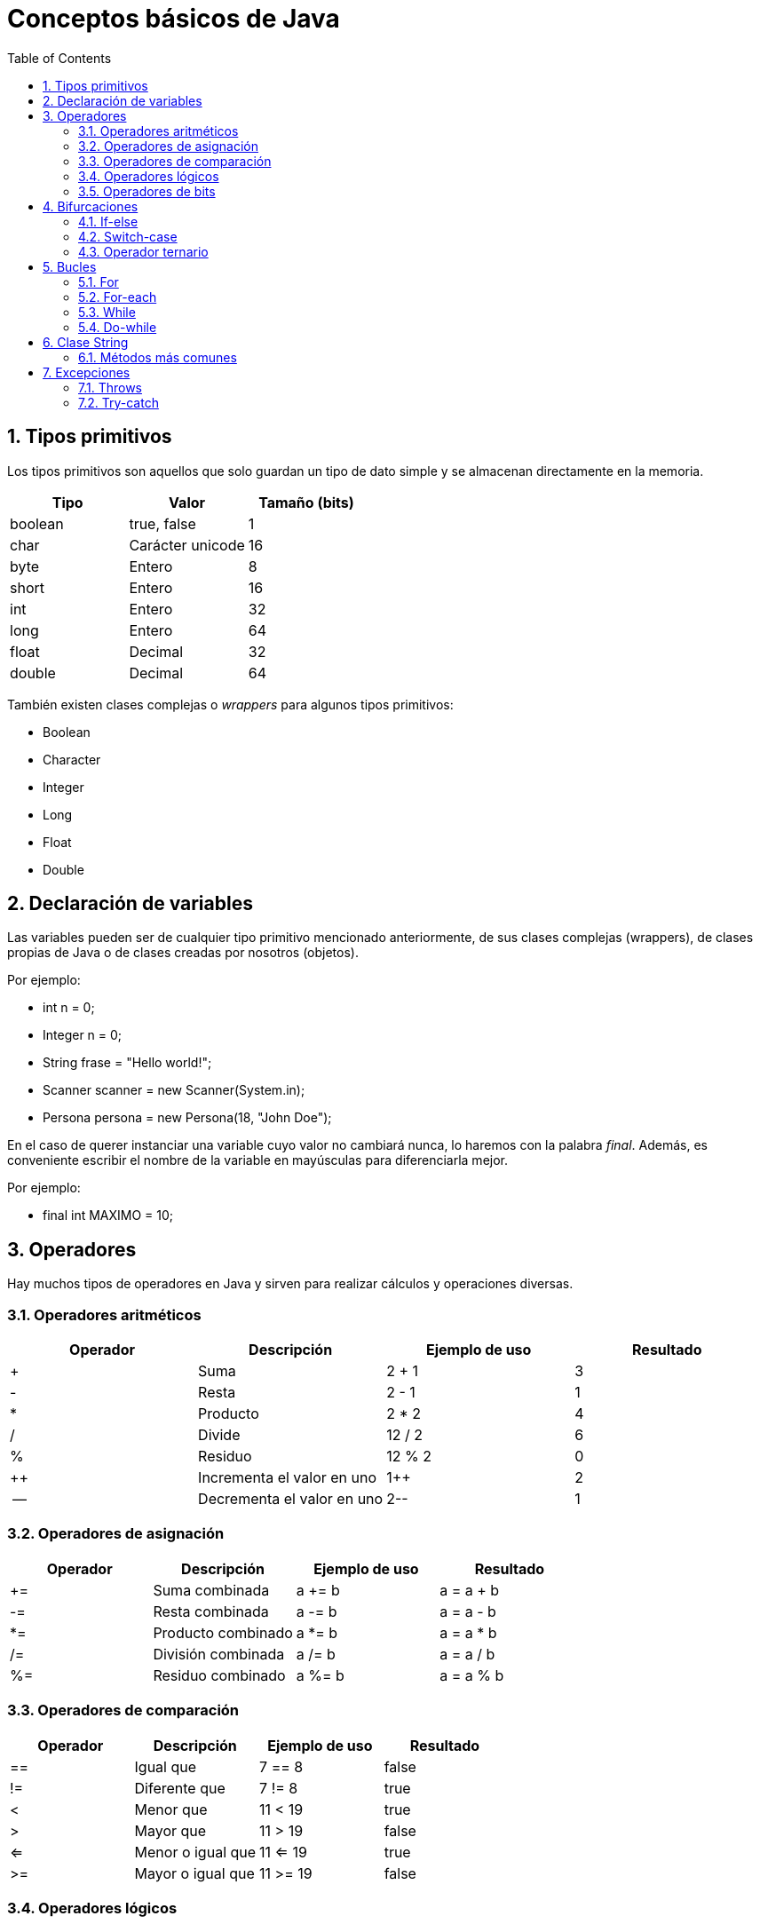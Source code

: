 = Conceptos básicos de Java
:doctype: article
:encoding: utf-8
:lang: es
:toc: left
:toclevels: 3
:sectnums:

== Tipos primitivos
Los tipos primitivos son aquellos que solo guardan un tipo de dato simple y se almacenan directamente en la memoria.

[options="header", cols="3"]
|===
| Tipo
| Valor
| Tamaño (bits)

| boolean
| true, false
| 1

| char
| Carácter unicode
| 16

| byte
| Entero
| 8

| short
| Entero
| 16

| int
| Entero
| 32

| long
| Entero
| 64

| float
| Decimal
| 32

| double
| Decimal
| 64
|===

También existen clases complejas o _wrappers_ para algunos tipos primitivos:

- Boolean
- Character
- Integer
- Long
- Float
- Double

== Declaración de variables
Las variables pueden ser de cualquier tipo primitivo mencionado anteriormente, de sus clases complejas (wrappers), de clases propias de Java o de clases creadas por nosotros (objetos).

Por ejemplo:

- int n = 0;
- Integer n = 0;
- String frase = "Hello world!";
- Scanner scanner = new Scanner(System.in);
- Persona persona = new Persona(18, "John Doe");

En el caso de querer instanciar una variable cuyo valor no cambiará nunca, lo haremos con la palabra _final_. Además, es conveniente escribir el nombre de la variable en mayúsculas para diferenciarla mejor.

Por ejemplo:

- final int MAXIMO = 10;

== Operadores
Hay muchos tipos de operadores en Java y sirven para realizar cálculos y operaciones diversas.

=== Operadores aritméticos

[options="header", cols="4"]
|===
| Operador
| Descripción
| Ejemplo de uso
| Resultado

| +
| Suma
| 2 + 1
| 3

| -
| Resta
| 2 - 1
| 1

| *
| Producto
| 2 * 2
| 4

| /
| Divide
| 12 / 2
| 6

| %
| Residuo
| 12 % 2
| 0

| ++
| Incrementa el valor en uno
| 1++
| 2

| --
| Decrementa el valor en uno
| 2--
| 1
|===

=== Operadores de asignación

[options="header", cols="4"]
|===
| Operador
| Descripción
| Ejemplo de uso
| Resultado

| +=
| Suma combinada
| a += b
| a = a + b

| -=
| Resta combinada
| a -= b
| a = a - b

| *=
| Producto combinado
| a *= b
| a = a * b

| /=
| División combinada
| a /= b
| a = a / b

| %=
| Residuo combinado
| a %= b
| a = a % b
|===

=== Operadores de comparación

[options="header", cols="4"]
|===
| Operador
| Descripción
| Ejemplo de uso
| Resultado

| ==
| Igual que
| 7 == 8
| false

| !=
| Diferente que
| 7 != 8
| true

| <
| Menor que
| 11 < 19
| true

| >
| Mayor que
| 11 > 19
| false

| <=
| Menor o igual que
| 11 <= 19
| true

| >=
| Mayor o igual que
| 11 >= 19
| false
|===

=== Operadores lógicos

[options="header", cols="4"]
|===
| Operador
| Descripción
| Ejemplo de uso
| Resultado

| !
| Negación (NOT)
| !false
| true

| \|\|
| Suma lógica (OR)
| true \|\| false
| true

| &&
| Producto lógico (AND)
| false && true
| false
|===

=== Operadores de bits
[options="header", cols="4"]
|===
| Operador
| Descripción
| Ejemplo de uso
| Resultado

| ~
| Negación (NOT)
| ~2
| -3

| \|
| Suma lógica (OR)
| true \| false
| true

| &
| Producto lógico (AND)
| true & false
| false

| ^
| Suma lógica exclusiva (XOR)
| true ^ false
| true

| <<
| Desplazamiento a la izquierda
| 5 << 1
| 10

| >>
| Desplazamiento a la derecha
| 18 >> 1
| 9

| >>>
| Desplazamiento a la derecha sin signo
| -24 >>> 1
| 2147483636
|===

== Bifurcaciones
Las bifurcaciones se usan para ejecutar ciertas partes del código basandose en el resultado booleano de una comparación. Existen tres tipos.

=== If-else
La bifurcación if-else es la más común. Se usa una declaración _if_, se puede acompañar de tantas declaraciones _if else_ como sea necesario y se termina con una declaración _else_.

Ejemplo de uso:
[source, java]
----
int a = 4;
int b = 7;
int c = -2

if (a > b && a > c) {
    System.out.println(a + " es el mayor");
} else if (b > c) {
    System.out.println(b + " es el mayor");
} else {
    System.out.println(c + " es el mayor");
}
----

=== Switch-case
La bifurcación switch-case es muy parecida a la if-else pero puede resultar más útil en ciertos casos. De manera similar, se usa una declaración _switch_, se puede acompañar de tantas declaraciones _case_ como sea necesario, y se termina con una declaración _default_.

Ejemplo de uso:
[source, java]
----
int dia = 4;
switch (dia) {
    case 1:
        System.out.println("Lunes");
    break;
    case 2:
        System.out.println("Martes");
    break;
    case 3:
        System.out.println("Miércoles");
    break;
    case 4:
        System.out.println("Jueves");
    break;
    case 5:
        System.out.println("Viernes");
    break;
    case 6:
        System.out.println("Sábado");
    break;
    case 7:
        System.out.println("Domingo");
    break;
    default:
        System.out.println("No existe este dia de la semana");
}
----

=== Operador ternario
El operador ternario es una simplificación de la bifurcación if-else para poder escribir sentencias con dos casos posibles de forma rápida. Se usa una condición seguida de una interrogación (?) y luego dos valores separados por dos puntos (:). El primer valor será asignado en caso que la condición sea _true_ y el segundo valor será asignado en caso que la condición sea _false_.

Ejemplo de uso:
[source, java]
----
int n = 6;
int salida = (n % 2 == 0) ? n + " es par" : n + " es impar";
System.out.println(salida);
----

== Bucles
Los bucles se usan para poder ejecutar bloques de código repetidamente. Existen cuatro tipos.

=== For
El bucle for es el más común. Se usa para repetir un bloque de código un número de veces definido. En el caso del siguiente ejemplo, cada iteración del bucle ejecutará el bloque de código e incrementará la variable _i_. Esto sucederá hasta que _i_ sea menor que 10.

Ejemplo de uso:
[source, java]
----
for (int i = 0; i < 10; i++) {
    System.out.print(i + " ");
}
----

=== For-each
El bucle for-each es una variación del bucle for. Se introdujo porque son muchas las ocasiones en las que hay que recorrer arrays o listas. En el caso del siguiente ejemplo, cada iteración dará acceso a _n_. Esto sucederá hasta que se hayan recorrido todos los elementos del array.

Ejemplo de uso:
[source, java]
----
for (int n : numeros) {
    System.out.print(n + " ");
}
----

=== While
Al contrario que los dos anteriores, el bucle while no depende de un numero definido de iteraciones, sino que depende de que una condición se cumpla. Por ello, el único parámetro que recibe es una expresión booleana. En el caso del siguiente ejemplo, el bucle se ejecutará hasta que _salir_ sea true, es decir, hasta que el contador alcance un numero mayor que 10.

Ejemplo de uso:
[source, java]
----
boolean salir = false;
int contador = 0;
while (!salir) {
    if (contador > 10) {
        salir = true;
    } else {
        System.out.println(contador + " ");
    }
}
----

=== Do-while
El bucle do-while es una variación del bucle while. En el caso del anterior bucle, si la variable _salir_ es _true_ antes de ejecutar el bucle, el bloque de código dentro de este no se ejecutará, puesto que la condición de salida ya es cierta. Aquí es donde encontramos la utilidad del bucle do-while. Si necesitamos que el bloque de código dentro del bucle se ejecute mínimo una vez, usaremos este bucle. En el caso del siguiente ejemplo, aunque la condición ya se cumple, el bucle se ejecutará una vez.

Ejemplo de uso:
[source, java]
----
boolean salir = true;
int contador = 0;
do {
    if (contador > 10) {
        salir = true;
    } else {
        System.out.println(contador + " ");
    }
} while (!salir);
----

En el caso del siguiente ejemplo, la condición no se cumple de primeras, así que el bucle seguirá su curso como si se tratara de cualquier otro bucle.

Ejemplo de uso:
[source, java]
----
boolean salir = false;
int contador = 0;
do {
    if (contador > 10) {
        salir = true;
    } else {
        System.out.println(contador + " ");
    }
} while (!salir);
----

== Clase String
La clase String pertenece a Java y *NO* es un tipo primitivo, al contrario del o que muchos piensan. Se podría comparar a un array de _char_. Esta clase siempre se construye usando comillas dobles (""). Para introducir ciertos carácteres hace falta escribirlos de una manera especial, son los denominados _carácteres de escape_.

[options="header", cols="2"]
|===
| Carácter de escape
| Valor

| \b
| Retroceso

| \t
| Tabulación

| \n
| Nueva línea

| \f
| Avance de línea

| \r
| Retorno

| \"
| Comillas dobles

| \'
| Comillas simples

| \\
| Contrabarra

| \uxxxx
| Carácter unicode correspondiente al valor de xxxx
|===

=== Métodos más comunes
Como todas las clases, la clase String viene con un montón de métodos que nos facilitan algunas tareas. Estos son algunos de los más comunes y útiles.

[options="header", cols="4"]
|===
| Método
| Descripción
| Ejemplo de uso
| Resultado

| charAt(int index)
| Devuelve el cáracter del String ubicado en el índice especificado
| "Ejemplo".charAt(3)
| 'm'

| compareTo(String anotherString)
| Compara dos Strings por carácteres (lexicográficamente)
| "Ejemplo".compareTo("Ejemplo")
| 0

| compareToIgnoreCase(String anotherString)
| Compara dos Strings por carácteres (lexicográficamente) ignorando las mayúsculas y minúsculas
| "Ejemplo".compareToIgnoreCase("ejemplo")
| 0

| contains(CharSequence s)
| Comprueba si el String contiene la secuencia especificada.
| "Ejemplo".contains("os")
| false

| endsWith(String suffix)
| Comprueba si el String termina con el sufijo especificado.
| "Ejemplo".endsWith("lo")
| true

| equals(Object object)
| Comprueba si el String es igual al objeto especificado (normalmente otro String)
| "Ejemplo".equals("ejemplo")
| false

| equalsIgnoreCase(String anotherString)
| Comprueba si el String es igual que otro String ignorando las mayúsculas y minúsculas
| "Ejemplo".equalsIgnoreCase("ejemplo")
| true

| indexOf(String str, int fromIndex)
| Devuelve el índice dentro del String de la primera coincidencia con el substring especificado. Si no se define fromIndex, este será el inicio del String.
| "Ejemplo".indexOf("mp")
| 3

| isBlank()
| Comprueba si el String está vacio o solo contiene espacios
| " ".isBlank()
| true

| isEmpty()
| Comprueba si el String tiene una longitud de 0
| " ".isEmpty()
| false

| lastIndexOf(String str, int fromIndex)
| Devuelve el índice dentro del String de la última coincidencia con el substring especificado. Si no se define fromIndex, este será el inicio del String.
| "Ejemplo".lastIndexOf("e")
| 2

| length()
| Devuelve la longitud del String
| "Ejemplo".length()
| 7

| repeat(int count)
| Devuelve un String con su valor concatenado el número de veces especificado
| "Ejemplo".repeat(3)
| "EjemploEjemploEjemplo" 

| replace(CharSequence target, CharSequence replacement)
| Reemplaza en el String cada substring que coincida con el especificado (target) por el reemplazo (replacement)
| "ejemplo".replace("e", "2")
| "2j2mplo"

| startsWith(String prefix)
| Comprueba si el String empieza con el prefijo especificado.
| "Ejemplo".startsWith("Ej")
| true

| substring(int beginIndex, int endIndex)
| Devuelve un String dentro del String entre el punto de inicio y final. Si no se define endIndex, este será el final de String.
| "Ejemplo".substring(2)
| "emplo"

| toCharArray()
| Convierte el String en un array de carácteres
| "Ejemplo".toCharArray()
| ['E', 'j', 'e', 'm', 'p', 'l', 'o']

| toLowerCase()
| Convierte el String a todo minúsculas
| "Ejemplo".toLowerCase()
| "ejemplo"

| toUpperCase()
| Convierte el String a todo mayúsculas
| "Ejemplo".toUpperCase()
| "EJEMPLO"

| trim()
| Devuelve el String eliminando los espacios del incio y del final
| "  Ejemplo ".trim()
| "Ejemplo"
|===

== Excepciones
Una excepción es la manera como Java nos avisa que ha habido un error durante la ejecución del programa, y se dividen en tres tipos distintos. Las excepciones _checked_ son comprobadas en tiempo de compilación y, por lo tanto, el compilador obliga a controlarlas con una cláusula _trhows_ o un bloque try-catch. Por el contrario, las excepciones _unchecked_ son las que no se comprueban en tiempo de compilación, por lo que no es obligatorio controlarlas. Por último, las excepciones _fatal_ son aquellas que causan que el programa se detenga completamente, sugiriendo que alguna parte del código es incorrecta y debe ser corregida de immediato. Estas son algunas de las excepciones más comunes.

[options="header", cols="3"]
|===
| Nombre
| Tipo
| Descripción

| ArithmeticException
| Unchecked
| Operación aritmética excepcional, por ejemplo división por cero.

| ClassCastException
| Unchecked
| Una conversión (cast) es inválida entre clases.

| ClassNotFoundException
| Checked
| El programa intenta cargar una clase por su nombre (String) pero no se encuentra dicho nombre.

| FileNotFoundException
| Checked
| Fallo al intentar abrir o leer un archivo del sistema.

| IllegalAccessException
| Checked
| Se intenta acceder o invocar un método pero el programa no tiene acceso a este.

| IllegalArgumentException
| Unchecked
| Un método recibe un argumento ilegal o inapropiado.

| IndexOutOfBoundsException
| Unchecked
| Se intenta acceder a un índice inválio dentro de un string o array.

| InterruptedIOException
| Checked
| Una operación de la clase IO de Java ha sido interrumpida por algún motivo.

| NoClassDefFoundError
| Fatal (Error)
| Una clase disponible en tiempo de compilación no se encuentra en tiempo de ejecución.

| NullPointerException
| Unchecked
| Se intenta acceder o invocar a un método en una referencia nula.

| OutOfMemoryError
| Fatal (Error)
| La máquina virtual de Java (JVM) se ha quedado sin memoria con la que trabajar.

| StackOverflowError
| Fatal (Error)
| La pila de llamadas es demasiado larga, típicamente en una método recursivo infinito.

| UnknownError
| Fatal (Error)
| Un error desconocido pero serio ha ocurrido en la máquina virtual de Java (JVM).
|===

=== Throws
La cláusula throws se utiliza en la declaración de un método para indicar que este puede lanzar una o más excepciones _checked_. De esta manera, la excepción(es) se propaga(n) al método que lo llama, y este es el que se encarga de manejarla(s). 

Ejemplo de uso:
[source, java]
----
public void readFile(String path) throws IOException {
    // Código para leer el archivo
}
----

Ejemplo de uso:
[source, java]
----
public void dataBaseOperation() throws SQLException, IOException {
    FileReader fr = new FileReader(ruta);
    // Código que puede lanzar ambas excepciones
}
----

=== Try-catch
El bloque try-catch se utiliza para manejar excepciones. El código que puede lanzar la excepción se coloca en el bloque _try_, y el manejo de la excepción en el bloque _catch_.

Ejemplo de uso:
[source, java]
----
try {
    int resultado = 10 / 0;
} catch (ArithmeticException e) {
    System.out.println("Error: División por cero");
}
----

El bloque _catch_ no se limita a una sola excepción, también puede contener múltiples.

Ejemplo de uso:
[source, java]
----
try {
    File file = new File("archivo.txt");
    FileReader fr = new FileReader(file);
} catch (FileNotFoundException e) {
    System.out.println("El archivo no existe");
} catch (IOException e) {
    System.out.println("Error de lectura");
}
----

Ejemplo de uso:
[source, java]
----
try {
    File file = new File("archivo.txt");
    FileReader fr = new FileReader(file);
} catch (FileNotFoundException | IOException e) {
    System.out.println("Error con el archivo");
}
----

Además, existe un tercer integrante en esta estructura, que es el _finally_. Este bloque se ejecuta ya sea que la excepción se lanze o no.

Ejemplo de uso:
[source, java]
----
try {
    int resultado = 10 / 0;
} catch (ArithmeticException e) {
    System.out.println("Error: División por cero");
} finally {
    System.out.println("Fin del programa")
}
----

Y ya como extra, en la version 7 de Java se integró una función llamada "try with resources", el cual es una variación de todo lo que hemos visto, pero que acepta parámetros al comienzo del bloque.

Ejemplo de uso:
[source, java]
----
try (FileReader fr = new FileReader("archivo.txt")) { // El recurso (FileReader) se cerrará automáticamente
    // Código para leer el archivo
} catch (IOException e) {
    System.out.println("Error: " + e.getMessage());
}
----